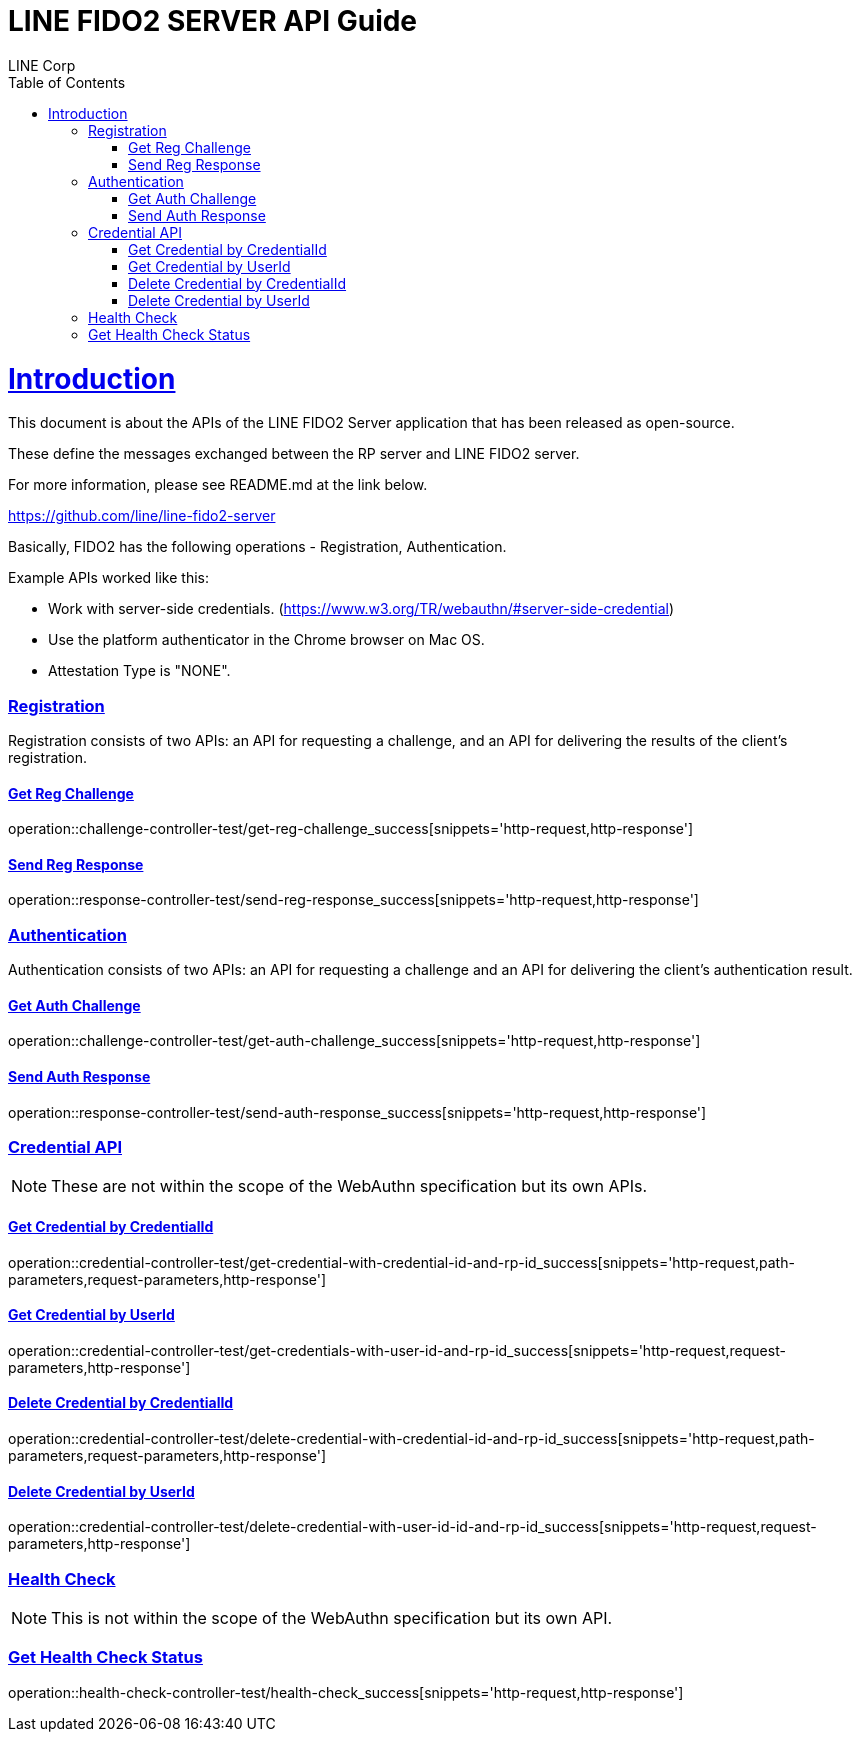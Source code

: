 = LINE FIDO2 SERVER API Guide
LINE Corp;
:doctype: book
:icons: font
:source-highlighter: highlightjs
:toc: left
:toclevels: 4
:sectlinks:

[[introduction]]
= Introduction

This document is about the APIs of the LINE FIDO2 Server application that has been released as open-source.

These define the messages exchanged between the RP server and LINE FIDO2 server.

For more information, please see README.md at the link below.

https://github.com/line/line-fido2-server

Basically, FIDO2 has the following operations - Registration, Authentication.

Example APIs worked like this:

- Work with server-side credentials.
(https://www.w3.org/TR/webauthn/#server-side-credential)

- Use the platform authenticator in the Chrome browser on Mac OS.

- Attestation Type is "NONE".



=== Registration

Registration consists of two APIs: an API for requesting a challenge, and an API for delivering the results of the client's registration.

==== Get Reg Challenge

operation::challenge-controller-test/get-reg-challenge_success[snippets='http-request,http-response']

==== Send Reg Response

operation::response-controller-test/send-reg-response_success[snippets='http-request,http-response']

=== Authentication

Authentication consists of two APIs: an API for requesting a challenge and an API for delivering the client's authentication result.

==== Get Auth Challenge

operation::challenge-controller-test/get-auth-challenge_success[snippets='http-request,http-response']

==== Send Auth Response

operation::response-controller-test/send-auth-response_success[snippets='http-request,http-response']

=== Credential API

NOTE: These are not within the scope of the WebAuthn specification but its own APIs.

==== Get Credential by CredentialId
operation::credential-controller-test/get-credential-with-credential-id-and-rp-id_success[snippets='http-request,path-parameters,request-parameters,http-response']

==== Get Credential by UserId
operation::credential-controller-test/get-credentials-with-user-id-and-rp-id_success[snippets='http-request,request-parameters,http-response']

==== Delete Credential by CredentialId
operation::credential-controller-test/delete-credential-with-credential-id-and-rp-id_success[snippets='http-request,path-parameters,request-parameters,http-response']

==== Delete Credential by UserId
operation::credential-controller-test/delete-credential-with-user-id-id-and-rp-id_success[snippets='http-request,request-parameters,http-response']


=== Health Check

NOTE: This is not within the scope of the WebAuthn specification but its own API.

=== Get Health Check Status
operation::health-check-controller-test/health-check_success[snippets='http-request,http-response']
